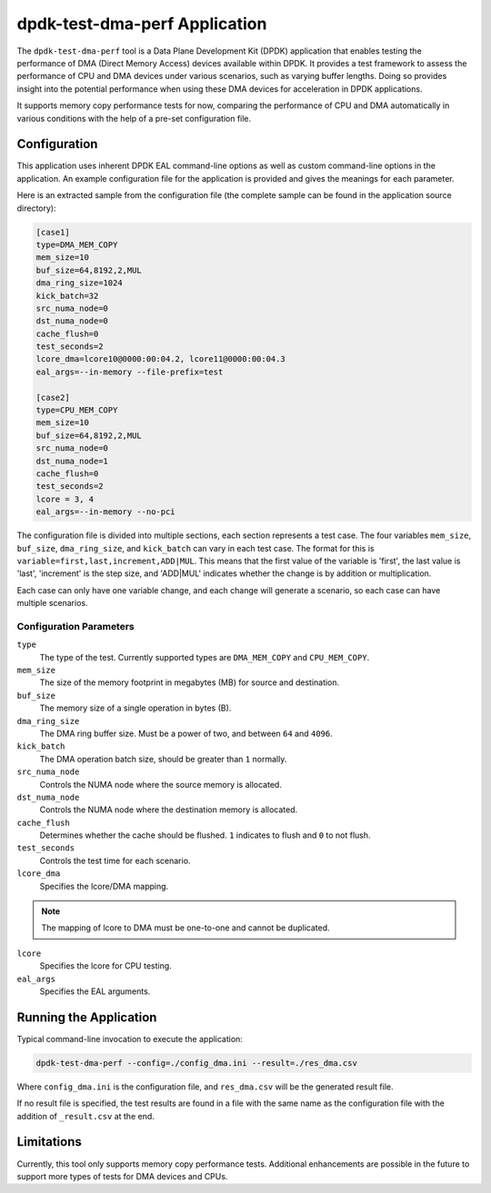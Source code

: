 ..  SPDX-License-Identifier: BSD-3-Clause
    Copyright(c) 2023 Intel Corporation.

dpdk-test-dma-perf Application
==============================

The ``dpdk-test-dma-perf`` tool is a Data Plane Development Kit (DPDK) application
that enables testing the performance of DMA (Direct Memory Access) devices available within DPDK.
It provides a test framework to assess the performance of CPU and DMA devices
under various scenarios, such as varying buffer lengths.
Doing so provides insight into the potential performance
when using these DMA devices for acceleration in DPDK applications.

It supports memory copy performance tests for now,
comparing the performance of CPU and DMA automatically in various conditions
with the help of a pre-set configuration file.


Configuration
-------------

This application uses inherent DPDK EAL command-line options
as well as custom command-line options in the application.
An example configuration file for the application is provided
and gives the meanings for each parameter.

Here is an extracted sample from the configuration file
(the complete sample can be found in the application source directory):

.. code-block:: ini

   [case1]
   type=DMA_MEM_COPY
   mem_size=10
   buf_size=64,8192,2,MUL
   dma_ring_size=1024
   kick_batch=32
   src_numa_node=0
   dst_numa_node=0
   cache_flush=0
   test_seconds=2
   lcore_dma=lcore10@0000:00:04.2, lcore11@0000:00:04.3
   eal_args=--in-memory --file-prefix=test

   [case2]
   type=CPU_MEM_COPY
   mem_size=10
   buf_size=64,8192,2,MUL
   src_numa_node=0
   dst_numa_node=1
   cache_flush=0
   test_seconds=2
   lcore = 3, 4
   eal_args=--in-memory --no-pci

The configuration file is divided into multiple sections, each section represents a test case.
The four variables ``mem_size``, ``buf_size``, ``dma_ring_size``, and ``kick_batch``
can vary in each test case.
The format for this is ``variable=first,last,increment,ADD|MUL``.
This means that the first value of the variable is 'first',
the last value is 'last',
'increment' is the step size,
and 'ADD|MUL' indicates whether the change is by addition or multiplication.

Each case can only have one variable change,
and each change will generate a scenario, so each case can have multiple scenarios.


Configuration Parameters
~~~~~~~~~~~~~~~~~~~~~~~~

``type``
  The type of the test.
  Currently supported types are ``DMA_MEM_COPY`` and ``CPU_MEM_COPY``.

``mem_size``
  The size of the memory footprint in megabytes (MB) for source and destination.

``buf_size``
  The memory size of a single operation in bytes (B).

``dma_ring_size``
  The DMA ring buffer size. Must be a power of two, and between ``64`` and ``4096``.

``kick_batch``
  The DMA operation batch size, should be greater than ``1`` normally.

``src_numa_node``
  Controls the NUMA node where the source memory is allocated.

``dst_numa_node``
  Controls the NUMA node where the destination memory is allocated.

``cache_flush``
  Determines whether the cache should be flushed.
  ``1`` indicates to flush and ``0`` to not flush.

``test_seconds``
  Controls the test time for each scenario.

``lcore_dma``
  Specifies the lcore/DMA mapping.

.. note::

   The mapping of lcore to DMA must be one-to-one and cannot be duplicated.

``lcore``
  Specifies the lcore for CPU testing.

``eal_args``
  Specifies the EAL arguments.


Running the Application
-----------------------

Typical command-line invocation to execute the application:

.. code-block:: console

   dpdk-test-dma-perf --config=./config_dma.ini --result=./res_dma.csv

Where ``config_dma.ini`` is the configuration file,
and ``res_dma.csv`` will be the generated result file.

If no result file is specified, the test results are found in a file
with the same name as the configuration file with the addition of ``_result.csv`` at the end.


Limitations
-----------

Currently, this tool only supports memory copy performance tests.
Additional enhancements are possible in the future
to support more types of tests for DMA devices and CPUs.
